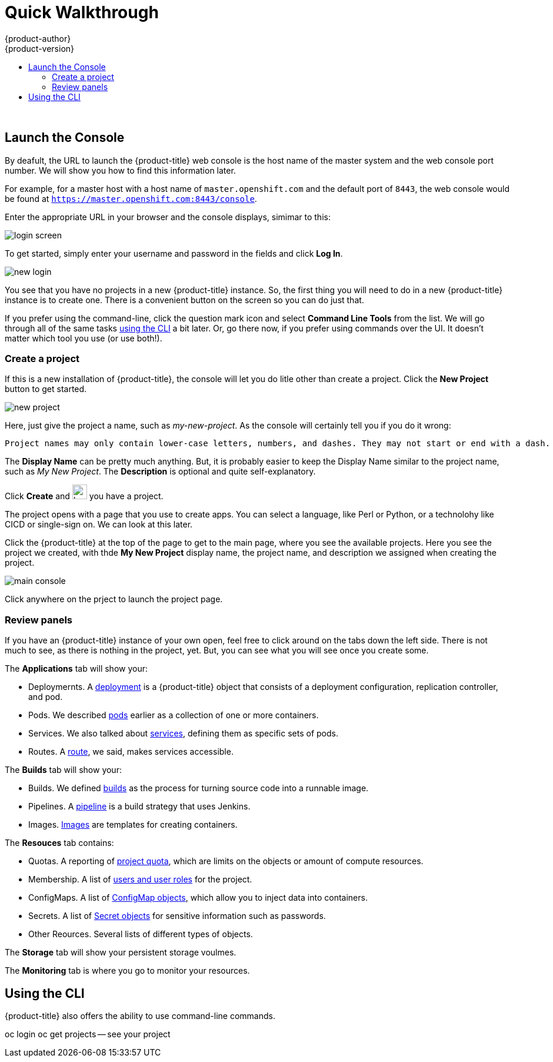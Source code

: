 [[openshift-tutorial-walk]]
= Quick Walkthrough
{product-author}
{product-version}
:data-uri:
:icons:
:experimental:
:toc: macro
:toc-title:

toc::[]
{nbsp} +


[[openshift-tutorial-walk-ui]]
== Launch the Console

By deafult, the URL to launch the {product-title} web console is the host name of the master system and the web console port number. We will show you how to find this information later.

For example, for a master host with a host name of `master.openshift.com` and the default port of `8443`, the web console would be found at `https://master.openshift.com:8443/console`.
 
Enter the appropriate URL in your browser and the console displays, simimar to this:

image::login.png[login screen, align="center"]

To get started, simply enter your username and password in the fields and click *Log In*. 

image::newlogin.png[new login, align="center"]

You see that you have no projects in a new {product-title} instance. So, the first thing you will need to do in a new 
{product-title} instance is to create one. There is a convenient button on the screen so you can do just that. 

If you prefer using the command-line, click the question mark icon and select *Command Line Tools* from the list. We will go through
all of the same tasks xref:openshift-tutorial-walk-cli[using the CLI] a bit later. Or, go there now, if you prefer using commands over
the UI. It doesn't matter which tool you use (or use both!). 

=== Create a project

If this is a new installation of {product-title}, the console will let you do litle other than create a project. Click the *New Project* button to get
started.

image::new-project.png[new project, align="center"]

Here, just give the project a name, such as _my-new-project_. As the console will certainly tell you if you do it wrong:

----
Project names may only contain lower-case letters, numbers, and dashes. They may not start or end with a dash. 
----

The *Display Name* can be pretty much anything. But, it is probably easier to keep the Display Name similar to the project name, such as _My New Project_.
The *Description* is optional and quite self-explanatory.

Click *Create* and image:boom-small.png[boom, title="Boom", 25,25] you have a project. 

The project opens with a page that you use to create apps. You can select a language, like Perl or Python, or a technolohy like CICD or single-sign on. We can look at this later.

Click the {product-title} at the top of the page to get to the main page, where you see the available projects. Here you see the project we created, with thde *My New Project* display name, the project name, and description we assigned when creating the project.

image::console-main.png[main console, align="center"]

Click anywhere on the prject to launch the project page.

=== Review panels

If you have an {product-title} instance of your own open, feel free to click around on the tabs down the left side. There is not much to see, as there
is nothing in the project, yet. But, you can see what you will see once you create some.

The *Applications* tab will show your:

* Deploymernts. A xref:../../architecture/core_concepts/deployments#architecture-core-concepts-deployments[deployment] is a {product-title} object that consists of a deployment configuration, replication controller, and pod. 
* Pods. We described xref:../../openshift-tutorial/tutorial-terms.adoc#openshift-tutorial-pods[pods] earlier as a collection of one or more containers.
* Services. We also talked about xref:../../openshift-tutorial/tutorial-terms.adoc#openshift-terms-service[services], defining them as specific sets of pods.
* Routes. A xref:../../openshift-tutorial/tutorial-terms.adoc#openshift-terms-route[route], we said, makes services accessible.  

The *Builds* tab will show your:

* Builds. We defined xref:../../openshift-tutorial/tutorial-terms.adoc#openshift-tutorial-terms-builds[builds] as the process for turning source code into a runnable image.
* Pipelines. A xref:../../architecture/core_concepts/builds_and_image_streams.adoc#pipeline-build[pipeline] is a build strategy that uses Jenkins. 
* Images. xref:../../openshift-tutorial/tutorial-terms.adoc#openshift-tutorial-terms-images[Images] are templates for creating containers.

The *Resouces* tab contains:

* Quotas. A reporting of xref:../../dev_guide/compute_resources.adoc#overview[project quota], which are limits on the objects or amount of compute resources. 
* Membership. A list of xref:../../architecture/additional_concepts/authorization.adoc#roles[users and user roles] for the project.
* ConfigMaps. A list of xref:../../dev_guide/configmaps.adocl#overview[ConfigMap objects], which allow you to inject data into containers.
* Secrets. A list of xref:../../dev_guide/secrets.adoc#dev-guide-secrets-using-secrets[Secret objects] for sensitive information such as passwords.
* Other Reources. Several lists of different types of objects. 

The *Storage* tab will show your persistent storage voulmes. 

The *Monitoring* tab is where you go to monitor your resources. 


[[openshift-tutorial-walk-cli]]
== Using the CLI

{product-title} also offers the ability to use command-line commands.

oc login
oc get projects -- see your project


